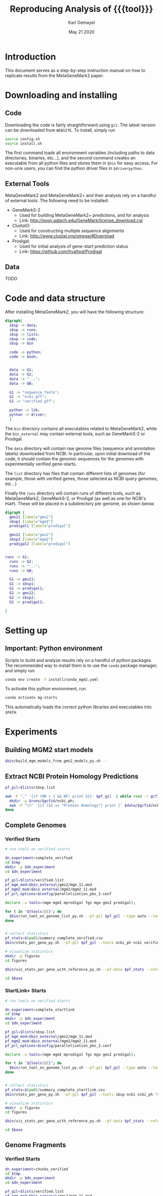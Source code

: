#+TITLE: Reproducing Analysis of {{{tool}}}
#+AUTHOR: Karl Gemayel
#+Date: May 21 2020 
#+OPTIONS: toc:2 H:3 num:3

#+LATEX_HEADER_EXTRA:  \usepackage{mdframed}
#+LATEX_HEADER_EXTRA: \BeforeBeginEnvironment{minted}{\begin{mdframed}}
#+LATEX_HEADER_EXTRA: \AfterEndEnvironment{minted}{\end{mdframed}}
#+LATEX_HEADER: \usepackage[margin=0.5in]{geometry}

#+MACRO: tool MetaGeneMark2

# #+SUBTITLE: The commands used to set up, reproduce, and graph results from the {{{tool}}} paper


* Introduction
This document serves as a step-by-step instruction manual on how to replicate results from the {{{tool}}} paper. 

* Downloading and installing
** Code
Downloading the code is fairly straightforward using =git=. The latest version can be downloaded from =WEBSITE=. To install, simply run 
#+begin_src bash
source config.sh
source install.sh
#+end_src

The first command loads all environment variables (including paths to data directories, binaries, etc...), and the second command creates an executable from all python files and stores them in =$bin= for easy access. For non-unix users, you can find the python driver files in =$driverpython=.
** External Tools
   {{{tool}}} and {{{tool}}}+ and their analysis rely on a handful of external tools. The following need to be installed:
   - GeneMarkS-2
     - Used for building {{{tool}}}+ predictions, and for analysis
     - Link: http://exon.gatech.edu/GeneMark/license_download.cgi
   - ClustalO:
     - Used for constructing multiple sequence alignments
     - Link: http://www.clustal.org/omega/#Download
   - Prodigal:
     - Used for initial analysis of gene-start prediction status
     - Link: https://github.com/hyattpd/Prodigal

** Data
   TODO

   
* Code and data structure

After installing {{{tool}}}, you will have the following structure:

#+begin_src dot :file dir.pdf :cmdline -Tpdf
  digraph{
    sbsp -> data;
    sbsp -> runs;
    sbsp -> lists;
    sbsp -> code;
    sbsp -> bin

    code -> python;
    code -> bash;


    data -> G1;
    data -> G2;
    data -> "...";
    data -> GN;

    G1 -> "sequence.fasta";
    G1 -> "ncbi.gff";
    G1 -> "verified.gff";

    python -> lib;
    python -> driver;
    }
#+end_src

#+RESULTS:
[[file:dir.pdf]]


The =bin= directory contains all executables related to {{{tool}}}, while the =bin_external= may contain external tools, such as GeneMarkS-2 or Prodigal. 

The =data= directory will contain raw genome files (sequence and annotation labels) downloaded from NCBI. In particular, upon initial download of the code, it should contain the genomic sequences for the genomes with experimentally verified gene-starts.

The =list= directory has files that contain different lists of genomes (for example, those with verified genes, those selected as NCBI query genomes, etc...)

Finally the =runs= directory will contain runs of different tools, such as {{{tool}}}, GeneMarkS-2, or Prodigal (as well as one for NCBI's =PGAP=). These will be placed in a subdirectory per genome, as shown below.

#+begin_src dot :file dir_runs.pdf :cmdline -Tpdf
  digraph {
    gms21 [label="gms2"]
    sbsp1 [label="mgm2"]
    prodigal1 [label="prodigal"]

    gms22 [label="gms2"]
    sbsp2 [label="mgm2"]
    prodigal2 [label="prodigal"]

  
  runs -> G1;
    runs -> G2;
    runs -> "...";
    runs -> GN;

    G1 -> gms21;
    G1 -> sbsp1;
    G1 -> prodigal1;
    G2 -> gms22;
    G2 -> sbsp2;
    G2 -> prodigal2;

  }
#+end_src

#+RESULTS:
[[file:dir_runs.pdf]]

* Setting up
** *Important*: Python environment
   Scripts to build and analyze results rely on a handful of python packages. The recommended way to install them is to use the =conda= package manager, and simply run 
   #+begin_src bash
     conda env create -f install/conda_mgm2.yaml
   #+end_src 

   
   To activate this python environment, run 
   #+begin_src bash
     conda activate mg-starts
   #+end_src 
   This automatically loads the correct python libraries and executables into =$PATH=.



* Experiments
** Building MGM2 start models
   #+begin_src bash
     $bin/build_mgm_models_from_gms2_models_py.sh --
   #+end_src
** Extract NCBI Protein Homology Predictions
   #+begin_src bash
     pf_gil=$lists/sbsp.list

     awk -F "," '{if (NR > 1 && NF) print $1}' $pf_gil  | while read -r gcfid; do
       mkdir -p $runs/$gcfid/ncbi_ph;
       awk -F "\t" '{if ($2 == "Protein Homology") print }' $data/$gcfid/ncbi.gff > $runs/$gcfid/ncbi_ph/prediction.gff;
     done
   #+end_src
** Complete Genomes
*** Verified Starts
    #+begin_src bash
      # run tools on verified starts

      dn_experiment=complete_verified
      cd $tmp
      mkdir -p $dn_experiment
      cd $dn_experiment

      pf_gil=$lists/verified.list
      pf_mgm_mod=$bin_external/gms2/mgm_11.mod
      pf_mgm2_mod=$bin_external/mgm2/mgm2_11.mod
      pf_prl_options=$config/parallelization_pbs_2.conf

      declare -a tools=(mgm mgm2 mprodigal fgs mga gms2 prodigal);

      for t in "${tools[@]}"; do
        $bin/run_tool_on_genome_list_py.sh --pf-gil $pf_gil --type auto --tool $t --pf-mgm-mod $pf_mgm_mod --pf-mgm2-mod $pf_mgm2_mod --pf-parallelization-options $pf_prl_options
      done


      # collect statistics
      pf_stats=$(pwd)/summary_complete_verified.csv
      $bin/stats_per_gene_py.sh --pf-gil $pf_gil --tools ncbi_ph ncbi verified "${tools[@]}" --pf-parallelization-options $pf_prl_options --pf-output $pf_stats 

      # visualize statistics
      mkdir -p figures
      cd figures

      $bin/viz_stats_per_gene_with_reference_py.sh --pf-data $pf_stats --reference verified --tools "${tools[@]}" 

      cd $base
    #+end_src
*** StartLink+ Starts
    #+begin_src bash
      # run tools on verified starts

      dn_experiment=complete_startlink
      cd $tmp
      mkdir -p $dn_experiment
      cd $dn_experiment

      pf_gil=$lists/sbsp.list
      pf_mgm_mod=$bin_external/gms2/mgm_11.mod
      pf_mgm2_mod=$bin_external/mgm2/mgm2_11.mod
      pf_prl_options=$config/parallelization_pbs_2.conf

      declare -a tools=(mgm mgm2 mprodigal fgs mga gms2 prodigal);

      for t in "${tools[@]}"; do
        $bin/run_tool_on_genome_list_py.sh --pf-gil $pf_gil --type auto --tool $t --pf-mgm-mod $pf_mgm_mod --pf-mgm2-mod $pf_mgm2_mod --pf-parallelization-options $pf_prl_options
      done


      # collect statistics
      pf_stats=$(pwd)/summary_complete_startlink.csv
      $bin/stats_per_gene_py.sh --pf-gil $pf_gil --tools sbsp ncbi ncbi_ph "${tools[@]}" --pf-parallelization-options $pf_prl_options --pf-output $pf_stats 

      # visualize statistics
      mkdir -p figures
      cd figures

      $bin/viz_stats_per_gene_with_reference_py.sh --pf-data $pf_stats --reference sbsp ncbi_ph --tools "${tools[@]}" 

      cd $base
    #+end_src
** Genome Fragments
*** Verified Starts
    #+begin_src bash
      dn_experiment=chunks_verified
      cd $tmp
      mkdir -p $dn_experiment
      cd $dn_experiment

      pf_gil=$lists/verified.list
      pf_mgm_mod=$bin_external/gms2/mgm_11.mod
      pf_mgm2_mod=$bin_external/mgm2/mgm2_11.mod
      pf_prl_options=$config/parallelization_pbs_2.conf

      declare -a tools=(mgm mgm2 mprodigal fgs mga gms2 prodigal);

      pf_runs_summary=$(pwd)/runs_summary_chunks_verified.csv
      for t in "${tools[@]}"; do
        $bin/run_tools_on_chunks_py.sh --pf-gil $pf_gil --tools "${tools[@]}" --pf-mgm2-mod $pf_mgm2_mod --pf-mgm-mod $pf_mgm_mod --pd-work $runs --pf-summary $pf_runs_summary --pf-parallelization-options $pf_prl_options
      done


      # collect statistics
      pf_stats=$(pwd)/summary_chunks_verified.csv
      $bin/stats_per_gene_on_chunk_py.sh --pf-summary $pf_runs_summary  --reference-tools verified ncbi ncbi_ph  --parallelization-options $pf_prl_options --pf-output $pf_stats 

      # visualize statistics
      mkdir -p figures
      cd figures

      $bin/viz_stats_per_gene_with_reference_py.sh --pf-data $pf_stats --reference verified --tools "${tools[@]}" 

      cd $base
    #+end_src
*** StartLink Starts
    #+begin_src bash
      dn_experiment=chunks_startlink
      cd $tmp
      mkdir -p $dn_experiment
      cd $dn_experiment

      pf_gil=$lists/sbsp.list
      pf_mgm_mod=$bin_external/gms2/mgm_11.mod
      pf_mgm2_mod=$bin_external/mgm2/mgm2_11.mod
      pf_prl_options=$config/parallelization_pbs_2.conf

      declare -a tools=(mgm mgm2 mprodigal fgs mga gms2 prodigal);

      pf_runs_summary=$(pwd)/runs_summary_chunks_startlink.csv
      for t in "${tools[@]}"; do
        $bin/run_tools_on_chunks_py.sh --pf-gil $pf_gil --tools "${tools[@]}" --pf-mgm2-mod $pf_mgm2_mod --pf-mgm-mod $pf_mgm_mod --pd-work $runs --pf-summary $pf_runs_summary --pf-parallelization-options $pf_prl_options
      done


      # collect statistics
      pf_stats=$(pwd)/summary_chunks_startlink.csv
      $bin/stats_per_gene_on_chunk_py.sh --pf-summary $pf_runs_summary  --reference-tools ncbi sbsp sbsp_plus ncbi_ph  --parallelization-options $pf_prl_options --pf-output $pf_stats 

      # visualize statistics
      mkdir -p figures
      cd figures

      $bin/viz_stats_per_gene_with_reference_py.sh --pf-data $pf_stats --reference sbsp ncbi_ph --tools "${tools[@]}" 

      cd $base
    #+end_src
